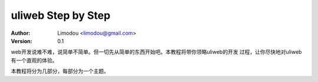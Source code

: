 uliweb Step by Step
=======================

:Author: Limodou <limodou@gmail.com>
:Version: 0.1

web开发说难不难，说简单不简单。但一切先从简单的东西开始吧。本教程将带你领略uliweb的开发
过程，让你尽快地对uliweb有一个直观的体验。

本教程将分为几部分，每部分为一个主题。

